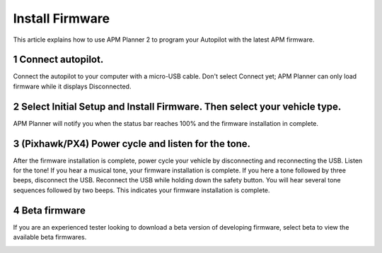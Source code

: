 .. _install-firmware:

================
Install Firmware
================

This article explains how to use APM Planner 2 to program your Autopilot
with the latest APM firmware.

1 Connect autopilot.
--------------------

Connect the autopilot to your computer with a micro-USB cable. Don't
select Connect yet; APM Planner can only load firmware while it displays
Disconnected.

.. image:: ../images/apm-to-usb.jpg
    :target: ../_images/apm-to-usb.jpg

2 Select Initial Setup and Install Firmware. Then select your vehicle type.
---------------------------------------------------------------------------

.. image:: ../images/ap2_comm_port_fw_selection_simple.jpg
    :target: ../_images/ap2_comm_port_fw_selection_simple.jpg

APM Planner will notify you when the status bar reaches 100% and the
firmware installation in complete.

.. image:: ../images/ap2_install-firmware-complete.png
    :target: ../_images/ap2_install-firmware-complete.png

3 (Pixhawk/PX4) Power cycle and listen for the tone.
----------------------------------------------------

After the firmware installation is complete, power cycle your vehicle by
disconnecting and reconnecting the USB. Listen for the tone! If you hear
a musical tone, your firmware installation is complete. If you here a
tone followed by three beeps, disconnect the USB. Reconnect the USB
while holding down the safety button. You will hear several tone
sequences followed by two beeps. This indicates your firmware
installation is complete.

4 Beta firmware
---------------

If you are an experienced tester looking to download a beta version of
developing firmware, select beta to view the available beta firmwares.

.. image:: ../images/ap2_install-firmware-beta.png
    :target: ../_images/ap2_install-firmware-beta.png
